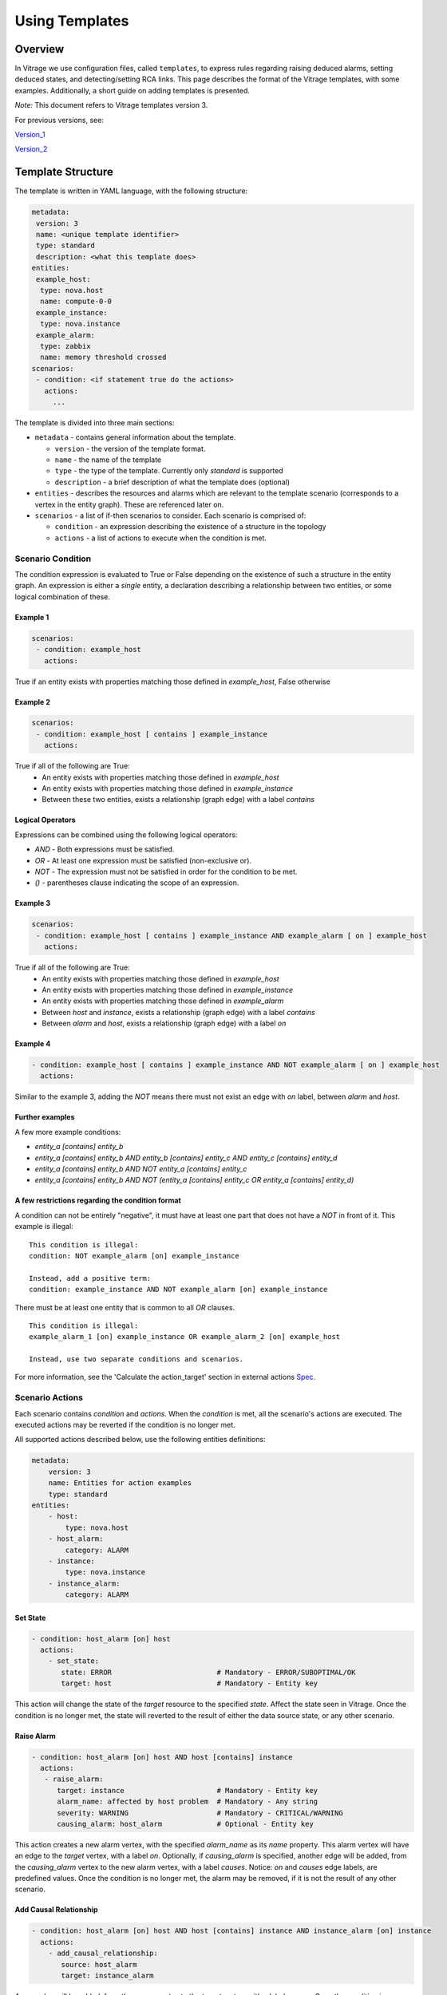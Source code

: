 ===============
Using Templates
===============

Overview
########
In Vitrage we use configuration files, called ``templates``, to express rules
regarding raising deduced alarms, setting deduced states, and detecting/setting
RCA links.
This page describes the format of the Vitrage templates, with some examples.
Additionally, a short guide on adding templates is presented.

*Note:* This document refers to Vitrage templates version 3.

For previous versions, see:

Version_1_

Version_2_

.. _Version_1: https://docs.openstack.org/vitrage/pike/
.. _Version_2: https://docs.openstack.org/vitrage/latest/contributor/vitrage-template-format-v2.html


Template Structure
##################
The template is written in YAML language, with the following structure:

.. code-block:: yaml

   metadata:
    version: 3
    name: <unique template identifier>
    type: standard
    description: <what this template does>
   entities:
    example_host:
     type: nova.host
     name: compute-0-0
    example_instance:
     type: nova.instance
    example_alarm:
     type: zabbix
     name: memory threshold crossed
   scenarios:
    - condition: <if statement true do the actions>
      actions:
        ...

The template is divided into three main sections:

- ``metadata`` - contains general information about the template.

  - ``version`` - the version of the template format.
  - ``name`` - the name of the template
  - ``type`` - the type of the template. Currently only `standard` is supported
  - ``description`` - a brief description of what the template does (optional)

- ``entities`` - describes the resources and alarms which are relevant to the template scenario (corresponds to a vertex in the entity graph). These are referenced later on.

- ``scenarios`` - a list of if-then scenarios to consider. Each scenario is comprised of:

  - ``condition`` - an expression describing the existence of a structure in the topology
  - ``actions`` - a list of actions to execute when the condition is met.


Scenario Condition
==================

The condition expression is evaluated to True or False depending on the existence of such a structure in the entity graph.
An expression is either a *single* entity, a declaration describing a relationship between two entities, or some logical combination of these.

Example 1
---------

.. code-block:: yaml

   scenarios:
    - condition: example_host
      actions:

True if an entity exists with properties matching those defined in `example_host`, False otherwise

Example 2
---------

.. code-block:: yaml

   scenarios:
    - condition: example_host [ contains ] example_instance
      actions:

True if all of the following are True:
 - An entity exists with properties matching those defined in `example_host`
 - An entity exists with properties matching those defined in `example_instance`
 - Between these two entities, exists a relationship (graph edge) with a label `contains`

Logical Operators
-----------------

Expressions can be combined using the following logical operators:

- `AND` - Both expressions must be satisfied.
- `OR` - At least one expression must be satisfied (non-exclusive or).
- `NOT` - The expression must not be satisfied in order for the condition to be met.
- `()` - parentheses clause indicating the scope of an expression.


Example 3
---------

.. code-block:: yaml

   scenarios:
    - condition: example_host [ contains ] example_instance AND example_alarm [ on ] example_host
      actions:

True if all of the following are True:
 - An entity exists with properties matching those defined in `example_host`
 - An entity exists with properties matching those defined in `example_instance`
 - An entity exists with properties matching those defined in `example_alarm`
 - Between `host` and `instance`, exists a relationship (graph edge) with a label `contains`
 - Between `alarm` and `host`, exists a relationship (graph edge) with a label `on`

Example 4
---------

.. code-block:: yaml

    - condition: example_host [ contains ] example_instance AND NOT example_alarm [ on ] example_host
      actions:

Similar to the example 3, adding the `NOT` means there must not exist an edge with `on` label, between `alarm` and `host`.

Further examples
----------------

A few more example conditions:

- `entity_a [contains] entity_b`
- `entity_a [contains] entity_b AND entity_b [contains] entity_c AND entity_c [contains] entity_d`
- `entity_a [contains] entity_b AND NOT entity_a [contains] entity_c`
- `entity_a [contains] entity_b AND NOT (entity_a [contains] entity_c OR entity_a [contains] entity_d)`

A few restrictions regarding the condition format
-------------------------------------------------

A condition can not be entirely "negative", it must have at least one part that does not have a `NOT` in front of it. This example is illegal:

::

 This condition is illegal:
 condition: NOT example_alarm [on] example_instance

 Instead, add a positive term:
 condition: example_instance AND NOT example_alarm [on] example_instance

There must be at least one entity that is common to all `OR` clauses.

::

 This condition is illegal:
 example_alarm_1 [on] example_instance OR example_alarm_2 [on] example_host

 Instead, use two separate conditions and scenarios.

For more information, see the 'Calculate the action_target' section in external actions Spec_.

.. _Spec: https://specs.openstack.org/openstack/vitrage-specs/specs/pike/external-actions.html

Scenario Actions
================

Each scenario contains `condition` and `actions`. When the `condition` is met, all the scenario's
actions are executed. The executed actions may be reverted if the condition is no longer met.

All supported actions described below, use the following entities definitions:

.. code-block:: yaml

    metadata:
        version: 3
        name: Entities for action examples
        type: standard
    entities:
        - host:
            type: nova.host
        - host_alarm:
            category: ALARM
        - instance:
            type: nova.instance
        - instance_alarm:
            category: ALARM

Set State
---------

.. code-block:: yaml

 - condition: host_alarm [on] host
   actions:
     - set_state:
        state: ERROR                         # Mandatory - ERROR/SUBOPTIMAL/OK
        target: host                         # Mandatory - Entity key

This action will change the state of the `target` resource to the specified `state`.
Affect the state seen in Vitrage.
Once the condition is no longer met, the state will reverted to the result of either the data source state, or any other scenario.

Raise Alarm
-----------

.. code-block:: yaml

 - condition: host_alarm [on] host AND host [contains] instance
   actions:
    - raise_alarm:
       target: instance                      # Mandatory - Entity key
       alarm_name: affected by host problem  # Mandatory - Any string
       severity: WARNING                     # Mandatory - CRITICAL/WARNING
       causing_alarm: host_alarm             # Optional - Entity key

This action creates a new alarm vertex, with the specified `alarm_name` as its `name` property.
This alarm vertex will have an edge to the `target` vertex, with a label `on`.
Optionally, if `causing_alarm` is specified, another edge will be added, from the `causing_alarm` vertex to the new alarm vertex, with a label `causes`.
Notice: `on` and `causes` edge labels, are predefined values.
Once the condition is no longer met, the alarm may be removed, if it is not the result of any other scenario.

Add Causal Relationship
-----------------------

.. code-block:: yaml

 - condition: host_alarm [on] host AND host [contains] instance AND instance_alarm [on] instance
   actions:
     - add_causal_relationship:
        source: host_alarm
        target: instance_alarm

A new edge will be added, from the `source` vertex to the `target` vertex, with a label `causes`.
Once the condition is no longer met, the edge may be removed, if it is not the result of any other scenario.
Notice: `causes` edge label, is a predefined value.

Mark Down
---------

.. code-block:: yaml

 - condition: host_alarm [on] host
   actions:
     - mark_down:
        target: host                         # Mandatory - Entity key

Set an entity's `marked_down` field.
This action will add a `marked_down` property to the resource (Supported by nova notifier).
This can be used along with nova notifier to:
- call nova force_down for a host.
- call nova reset-server-state for an instance.
Once the condition is no longer met, the `marked_down` property may be removed, if it is not the result of any other scenario.

Execute Mistral
---------------

.. code-block:: yaml

 - condition: host_alarm [on] host
   actions:
     - execute_mistral:
        workflow: work_1                      # Mandatory - Workflow name
        input:                                # Optional - Dictionary of custom workflow input
          some_property: 5
          another_property: hello

Execute a Mistral workflow.
If the Mistral notifier is used, the specified workflow will be executed with
its parameters.

Advanced
========

Regular expressions
-------------------
All parameters within an entity definition can be made to include regular
expressions. To do this, simply add `.regex` to their key. For example, as
Zabbix supports regular expressions and a Zabbix alarm contains a `rawtext`
field which is a regular expression, a Zabbix alarm entity defined in the
template may contain a ``rawtext.regex`` field that is also defined by a
regular expression:
::

  - zabbix_alarm:
     category: ALARM
     type: zabbix
     rawtext.regex: Interface ([_a-zA-Z0-9'-]+) down on {HOST.NAME}

Functions
---------
Some properties of an action can be defined using functions. On version 2, one
function is supported: `get_attr`, and it is supported only for `execute_mistral`
action.


get_attr
^^^^^^^^
This function retrieves the value of an attribute of an entity that is defined
in the template.

::

    get_attr(template_id, attr_name)

.. code-block:: yaml

    metadata:
        ...
    entities:
        - host:
            type: nova.host
        - host_alarm:
            type: zabbix
            name: host connectivity problem
    scenarios:
     - condition: host_alarm [on] host
       actions:
         - execute_mistral:
            workflow: demo_workflow
            input:
              host_name: get_attr(host, name)
              retries: 5


Examples
########


Example 1: Basic RCA and Deduced Alarm/State
============================================
The following template demonstrates:

1. How to raise a deduced alarm. Specifically, if there is high CPU load on a
   host, raise alarm indicating CPU performance problems on all contained
   instances.
2. How to link alarms for purposes of root cause analysis (RCA). Specifically,
   if there is high CPU load on the host and CPU performance problems on the
   hosted instances, we link them with a `causes` relationship, according to the optional property `causing_alarm`.

.. code-block:: yaml

    metadata:
        version: 3
        name: EXAMPLE 1 - host high CPU load to instance CPU suboptimal
        type: standard
        description: when there is high CPU load on the host, show implications on the instances
    entities:
        - host:
            type: nova.host
        - host_alarm:
            type: zabbix
            name: host high cpu load
        - instance:
            type: nova.instance
        - instance_alarm:
            category: ALARM
            severity: CRITICAL
    scenarios:
     - condition: host_alarm [on] host AND host [contains] instance
       actions:
         - raise_alarm:
            target: instance
            alarm_name: instance cpu performance problem
            severity: WARNING
            causing_alarm: host_alarm
     - condition: instance_alarm [on] instance
       actions:
         - set_state:
            state: SUBOPTIMAL
            target: instance


Example 2: Deduced state based on alarm
=======================================
The following template will change the state of an instance to `ERROR` if there
is any alarm of severity `CRITICAL` on it.

.. code-block:: yaml

    metadata:
        version: 3
        name: EXAMPLE 3 - deduced state for instances with critical alarm
        type: standard
        description: deduced state for all instance with alarms
    entities:
        - instance:
            type: nova.instance
        - instance_alarm:
            category: ALARM
            severity: CRITICAL
    scenarios:
     - condition: instance_alarm [on] instance
       actions:
         - set_state:
            state: ERROR
            target: instance

Example 3: Deduced alarm based on state
=======================================
This template will cause an alarm to be raised on any host in state `ERROR`

Note that in this template, there are no relationships. The condition is just
that the entity exists.


.. code-block:: yaml

    metadata:
        version: 3
        name: EXAMPLE 3 - deduced alarm for all hosts in error
        type: standard
        description: raise deduced alarm for all hosts in error
    entities:
        - host_in_error:
            type: nova.host
            state: error
    scenarios:
     - condition: host_in_error
       actions:
         - raise_alarm:
            target: host_in_error
            alarm_name: host in error state
            severity: CRITICAL

Example 4: Deduced Alarm triggered by several options
=====================================================
This template will raise a deduced alarm on an instance, which can be caused by
an alarm on the hosting zone or an alarm on the hosting host.


.. code-block:: yaml

    metadata:
        version: 3
        name: EXAMPLE 4 - deduced alarm two possible triggers
        type: standard
        description: deduced alarm using or in condition
    entities:
        - zone:
            type: nova.zone
        - zone_alarm:
            category: ALARM
            name: zone connectivity problem
        - host:
            type: nova.host
        - host_alarm:
            type: zabbix
            name: host connectivity problem
        - instance:
            type: nova.instance
    scenarios:
     - condition: (host_alarm [on] host OR (zone_alarm [on] zone AND zone [contains] host)) AND host [contains] instance
       actions:
         - raise_alarm:
            target: instance
            alarm_name: instance_connectivity_problem
            severity: CRITICAL

Applying the template
#####################


Template Validate
=================
Before adding a template you can validate it

::

    vitrage template validate --path /home/stack/my_new_template.yaml

Template Add
============
Applying the template will evaluate it against the existing entity graph as well as to any new data.

::

    vitrage template add --path /home/stack/my_new_template.yaml


Common parameters and their acceptable values
=============================================

+-------------------+-----------------------+-------------------------+------------------------------------+
| block             | key                   | supported values        | comments                           |
+===================+=======================+=========================+====================================+
| entity            | category              | ALARM,                  |                                    |
|                   |                       | RESOURCE                |                                    |
+-------------------+-----------------------+-------------------------+------------------------------------+
| entity (ALARM)    | type                  | vitrage,                |                                    |
|                   |                       | zabbix,                 |                                    |
|                   |                       | doctor,                 |                                    |
|                   |                       | aodh,                   |                                    |
|                   |                       | prometheus,             |                                    |
|                   |                       | nagios,                 |                                    |
+-------------------+-----------------------+-------------------------+------------------------------------+
| entity (RESOURCE) | type                  | openstack.cluster,      | These are for the datasources that |
|                   |                       | nova.zone,              | come with vitrage by default.      |
|                   |                       | nova.host,              | Adding datasources will add more   |
|                   |                       | nova.instance,          | supported types, as defined in the |
|                   |                       | cinder.volume,          | datasource transformer             |
|                   |                       | switch                  |                                    |
+-------------------+-----------------------+-------------------------+------------------------------------+
| actions           |                       | raise_alarm,            |                                    |
|                   |                       | set_state,              |                                    |
|                   |                       | add_causal_relationship |                                    |
|                   |                       | mark_down               |                                    |
|                   |                       | execute_mistral         |                                    |
+-------------------+-----------------------+-------------------------+------------------------------------+
